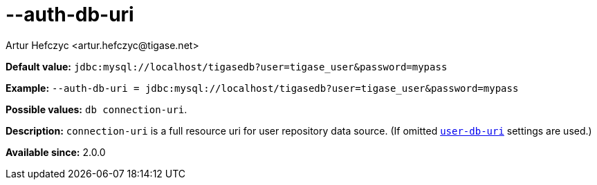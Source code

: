 [[authDbUri]]
--auth-db-uri
=============
:author: Artur Hefczyc <artur.hefczyc@tigase.net>
:version: v2.0, June 2014: Reformatted for AsciiDoc.
:date: 2013-02-09 20:55
:revision: v2.1

:toc:
:numbered:
:website: http://tigase.net/

*Default value:* +jdbc:mysql://localhost/tigasedb?user=tigase_user&password=mypass+

*Example:* +--auth-db-uri = jdbc:mysql://localhost/tigasedb?user=tigase_user&password=mypass+

*Possible values:* +db connection-uri+.

*Description:* +connection-uri+ is a full resource uri for user repository data source. (If omitted xref:userDbUri[+user-db-uri+] settings are used.)

*Available since:* 2.0.0
